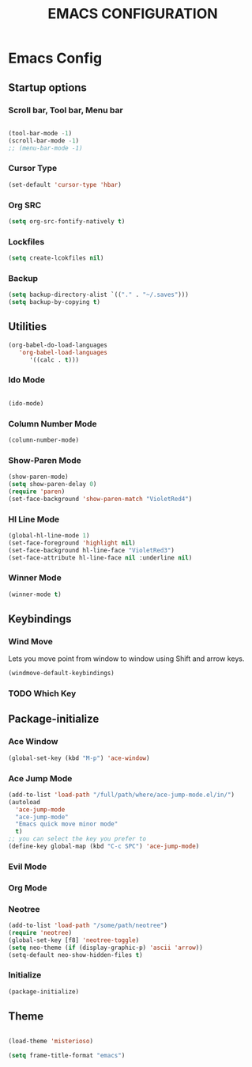 #+TITLE: EMACS CONFIGURATION

* Emacs Config

** Startup options

*** Scroll bar, Tool bar, Menu bar

#+BEGIN_SRC emacs-lisp

(tool-bar-mode -1)
(scroll-bar-mode -1)
;; (menu-bar-mode -1)

#+END_SRC


*** Cursor Type

#+BEGIN_SRC emacs-lisp
(set-default 'cursor-type 'hbar)
#+END_SRC




*** Org SRC
#+BEGIN_SRC emacs-lisp
(setq org-src-fontify-natively t)
#+END_SRC



*** Lockfiles

#+BEGIN_SRC emacs-lisp
(setq create-lcokfiles nil)
#+END_SRC



*** Backup

#+BEGIN_SRC emacs-lisp
(setq backup-directory-alist `(("." . "~/.saves")))
(setq backup-by-copying t)
#+END_SRC

** Utilities

#+BEGIN_SRC emacs-lisp
(org-babel-do-load-languages
   'org-babel-load-languages
      '((calc . t)))
#+END_SRC

*** Ido Mode

#+BEGIN_SRC emacs-lisp

(ido-mode)

#+END_SRC

*** Column Number Mode

#+BEGIN_SRC emacs-lisp
(column-number-mode)
#+END_SRC

*** Show-Paren Mode

#+BEGIN_SRC emacs-lisp
(show-paren-mode)
(setq show-paren-delay 0)
(require 'paren)
(set-face-background 'show-paren-match "VioletRed4")
#+END_SRC

*** Hl Line Mode

#+BEGIN_SRC emacs-lisp
(global-hl-line-mode 1)
(set-face-foreground 'highlight nil)
(set-face-background hl-line-face "VioletRed3")
(set-face-attribute hl-line-face nil :underline nil)
#+END_SRC


*** Winner Mode
#+BEGIN_SRC emacs-lisp
(winner-mode t)
#+END_SRC



    
** Keybindings

*** Wind Move

Lets you move point from window to window using Shift and arrow keys. 

#+BEGIN_SRC emacs-lisp
(windmove-default-keybindings)
#+END_SRC


*** TODO Which Key 

** Package-initialize

*** Ace Window

#+BEGIN_SRC emacs-lisp
(global-set-key (kbd "M-p") 'ace-window)
#+END_SRC

*** Ace Jump Mode

#+BEGIN_SRC emacs-lisp
(add-to-list 'load-path "/full/path/where/ace-jump-mode.el/in/")
(autoload
  'ace-jump-mode
  "ace-jump-mode"
  "Emacs quick move minor mode"
  t)
;; you can select the key you prefer to
(define-key global-map (kbd "C-c SPC") 'ace-jump-mode)
#+END_SRC

*** Evil Mode
*** Org Mode

*** Neotree


#+BEGIN_SRC emacs-lisp
(add-to-list 'load-path "/some/path/neotree")
(require 'neotree)
(global-set-key [f8] 'neotree-toggle)
(setq neo-theme (if (display-graphic-p) 'ascii 'arrow))
(setq-default neo-show-hidden-files t)
#+END_SRC


*** Initialize

#+BEGIN_SRC emacs-lisp
(package-initialize)
#+END_SRC

** Theme



#+BEGIN_SRC emacs-lisp

(load-theme 'misterioso)

(setq frame-title-format "emacs")

#+END_SRC
